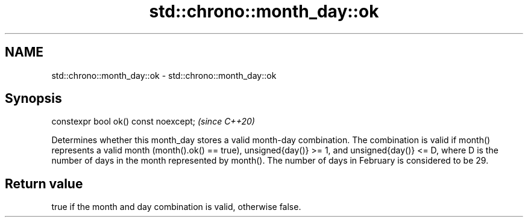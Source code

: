 .TH std::chrono::month_day::ok 3 "2020.03.24" "http://cppreference.com" "C++ Standard Libary"
.SH NAME
std::chrono::month_day::ok \- std::chrono::month_day::ok

.SH Synopsis

constexpr bool ok() const noexcept;  \fI(since C++20)\fP

Determines whether this month_day stores a valid month-day combination.
The combination is valid if month() represents a valid month (month().ok() == true), unsigned{day()} >= 1, and unsigned{day()} <= D, where D is the number of days in the month represented by month(). The number of days in February is considered to be 29.

.SH Return value

true if the month and day combination is valid, otherwise false.



